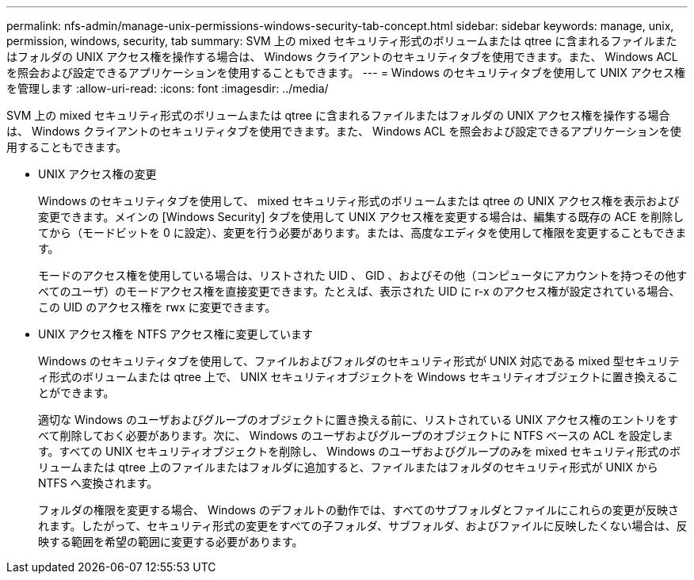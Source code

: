 ---
permalink: nfs-admin/manage-unix-permissions-windows-security-tab-concept.html 
sidebar: sidebar 
keywords: manage, unix, permission, windows, security, tab 
summary: SVM 上の mixed セキュリティ形式のボリュームまたは qtree に含まれるファイルまたはフォルダの UNIX アクセス権を操作する場合は、 Windows クライアントのセキュリティタブを使用できます。また、 Windows ACL を照会および設定できるアプリケーションを使用することもできます。 
---
= Windows のセキュリティタブを使用して UNIX アクセス権を管理します
:allow-uri-read: 
:icons: font
:imagesdir: ../media/


[role="lead"]
SVM 上の mixed セキュリティ形式のボリュームまたは qtree に含まれるファイルまたはフォルダの UNIX アクセス権を操作する場合は、 Windows クライアントのセキュリティタブを使用できます。また、 Windows ACL を照会および設定できるアプリケーションを使用することもできます。

* UNIX アクセス権の変更
+
Windows のセキュリティタブを使用して、 mixed セキュリティ形式のボリュームまたは qtree の UNIX アクセス権を表示および変更できます。メインの [Windows Security] タブを使用して UNIX アクセス権を変更する場合は、編集する既存の ACE を削除してから（モードビットを 0 に設定）、変更を行う必要があります。または、高度なエディタを使用して権限を変更することもできます。

+
モードのアクセス権を使用している場合は、リストされた UID 、 GID 、およびその他（コンピュータにアカウントを持つその他すべてのユーザ）のモードアクセス権を直接変更できます。たとえば、表示された UID に r-x のアクセス権が設定されている場合、この UID のアクセス権を rwx に変更できます。

* UNIX アクセス権を NTFS アクセス権に変更しています
+
Windows のセキュリティタブを使用して、ファイルおよびフォルダのセキュリティ形式が UNIX 対応である mixed 型セキュリティ形式のボリュームまたは qtree 上で、 UNIX セキュリティオブジェクトを Windows セキュリティオブジェクトに置き換えることができます。

+
適切な Windows のユーザおよびグループのオブジェクトに置き換える前に、リストされている UNIX アクセス権のエントリをすべて削除しておく必要があります。次に、 Windows のユーザおよびグループのオブジェクトに NTFS ベースの ACL を設定します。すべての UNIX セキュリティオブジェクトを削除し、 Windows のユーザおよびグループのみを mixed セキュリティ形式のボリュームまたは qtree 上のファイルまたはフォルダに追加すると、ファイルまたはフォルダのセキュリティ形式が UNIX から NTFS へ変換されます。

+
フォルダの権限を変更する場合、 Windows のデフォルトの動作では、すべてのサブフォルダとファイルにこれらの変更が反映されます。したがって、セキュリティ形式の変更をすべての子フォルダ、サブフォルダ、およびファイルに反映したくない場合は、反映する範囲を希望の範囲に変更する必要があります。


